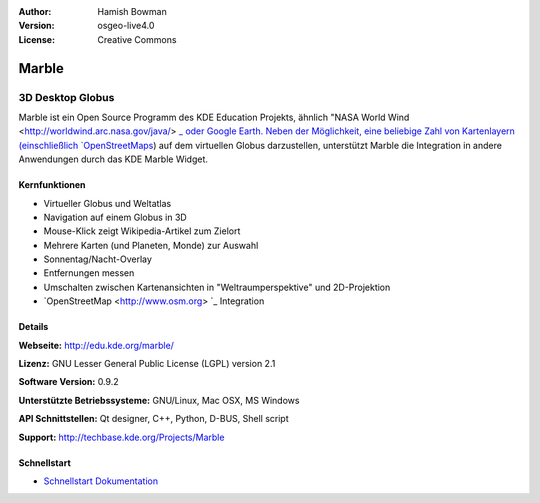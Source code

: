 :Author: Hamish Bowman
:Version: osgeo-live4.0
:License: Creative Commons

.. _marble-overview:

.. image:: images/project_logos/logo-marble.png
  :scale: 75 %
  :alt: Projekt Logo
  :align: right
  :target: http://edu.kde.org/marble/


Marble
======

3D Desktop Globus
~~~~~~~~~~~~~~~~~

Marble ist ein Open Source Programm des KDE Education Projekts, ähnlich 
"NASA World Wind <http://worldwind.arc.nasa.gov/java/> `_ oder Google Earth. 
Neben der Möglichkeit, eine beliebige Zahl von Kartenlayern (einschließlich 
`OpenStreetMaps <http://www.osm.org>`_) auf dem virtuellen Globus darzustellen,
unterstützt Marble die Integration in andere Anwendungen durch das KDE Marble 
Widget.


Kernfunktionen
--------------

.. image:: images/screenshots/1024x768/marble-history.png
  :scale: 50 %
  :alt: Bildschirmfoto
  :align: right

* Virtueller Globus und Weltatlas 
* Navigation auf einem Globus in 3D
* Mouse-Klick zeigt Wikipedia-Artikel zum Zielort 
* Mehrere Karten (und Planeten, Monde) zur Auswahl 
* Sonnentag/Nacht-Overlay 
* Entfernungen messen 
* Umschalten zwischen Kartenansichten in "Weltraumperspektive" und 2D-Projektion
* `OpenStreetMap <http://www.osm.org> `_ Integration

Details
-------

**Webseite:** http://edu.kde.org/marble/

**Lizenz:** GNU Lesser General Public License (LGPL) version 2.1

**Software Version:** 0.9.2

**Unterstützte Betriebssysteme:** GNU/Linux, Mac OSX, MS Windows

**API Schnittstellen:** Qt designer, C++, Python, D-BUS, Shell script

**Support:** http://techbase.kde.org/Projects/Marble


Schnellstart
------------

* `Schnellstart Dokumentation <../quickstart/marble_quickstart.html>`_


